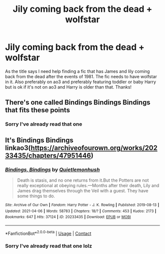 #+TITLE: Jily coming back from the dead + wolfstar

* Jily coming back from the dead + wolfstar
:PROPERTIES:
:Author: NoWatermelonlesson70
:Score: 1
:DateUnix: 1619550408.0
:DateShort: 2021-Apr-27
:FlairText: Request
:END:
As the title says I need help finding a fic that has James and lily coming back from the dead after the events of 1981. The fic needs to have wolfstar in it. Also preferably on ao3 and preferably featuring toddler or baby Harry but is ok if it's not on ao3 and Harry is older than that. Thanks!


** There's one called Bindings Bindings Bindings that fits these points
:PROPERTIES:
:Author: karigan_g
:Score: 4
:DateUnix: 1619556815.0
:DateShort: 2021-Apr-28
:END:

*** Sorry I've already read that one
:PROPERTIES:
:Author: NoWatermelonlesson70
:Score: 1
:DateUnix: 1619558764.0
:DateShort: 2021-Apr-28
:END:


** It's Bindings Bindings linkao3([[https://archiveofourown.org/works/20233435/chapters/47951446]])
:PROPERTIES:
:Author: kenchak
:Score: 3
:DateUnix: 1619557759.0
:DateShort: 2021-Apr-28
:END:

*** [[https://archiveofourown.org/works/20233435][*/Bindings, Bindings/*]] by [[https://www.archiveofourown.org/users/Quietlemonhush/pseuds/Quietlemonhush][/Quietlemonhush/]]

#+begin_quote
  Death is stasis, and no one returns from it.But the Potters are not really exceptional at obeying rules.---Months after their death, Lily and James drag themselves through the Veil with a guest. They have some things to do.
#+end_quote

^{/Site/:} ^{Archive} ^{of} ^{Our} ^{Own} ^{*|*} ^{/Fandom/:} ^{Harry} ^{Potter} ^{-} ^{J.} ^{K.} ^{Rowling} ^{*|*} ^{/Published/:} ^{2019-08-13} ^{*|*} ^{/Updated/:} ^{2021-04-06} ^{*|*} ^{/Words/:} ^{58783} ^{*|*} ^{/Chapters/:} ^{18/?} ^{*|*} ^{/Comments/:} ^{453} ^{*|*} ^{/Kudos/:} ^{2173} ^{*|*} ^{/Bookmarks/:} ^{647} ^{*|*} ^{/Hits/:} ^{37124} ^{*|*} ^{/ID/:} ^{20233435} ^{*|*} ^{/Download/:} ^{[[https://archiveofourown.org/downloads/20233435/Bindings%20Bindings.epub?updated_at=1618801849][EPUB]]} ^{or} ^{[[https://archiveofourown.org/downloads/20233435/Bindings%20Bindings.mobi?updated_at=1618801849][MOBI]]}

--------------

*FanfictionBot*^{2.0.0-beta} | [[https://github.com/FanfictionBot/reddit-ffn-bot/wiki/Usage][Usage]] | [[https://www.reddit.com/message/compose?to=tusing][Contact]]
:PROPERTIES:
:Author: FanfictionBot
:Score: 2
:DateUnix: 1619557778.0
:DateShort: 2021-Apr-28
:END:


*** Sorry I've already read that one lolz
:PROPERTIES:
:Author: NoWatermelonlesson70
:Score: 1
:DateUnix: 1619558748.0
:DateShort: 2021-Apr-28
:END:
